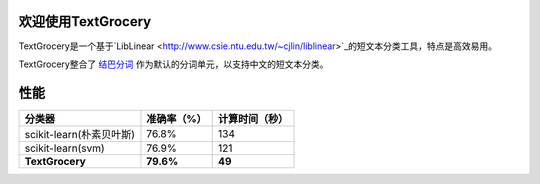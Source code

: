 .. TextGrocery documentation master file, created by
   sphinx-quickstart on Wed Jan 28 11:34:57 2015.
   You can adapt this file completely to your liking, but it should at least
   contain the root `toctree` directive.

欢迎使用TextGrocery
===================

TextGrocery是一个基于`LibLinear <http://www.csie.ntu.edu.tw/~cjlin/liblinear>`_的短文本分类工具，特点是高效易用。

TextGrocery整合了
`结巴分词 <https://github.com/fxsjy/jieba>`_
作为默认的分词单元，以支持中文的短文本分类。

性能
====



========================  =============  ===============
分类器                      准确率（%）   		计算时间（秒）
========================  =============  ===============
scikit-learn(朴素贝叶斯)  	76.8%           134
scikit-learn(svm)         	76.9%           121
**TextGrocery**           **79.6%**       **49**
========================  =============  ===============
